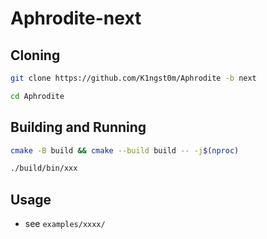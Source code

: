 * Aphrodite-next
** Cloning

#+BEGIN_SRC bash
git clone https://github.com/K1ngst0m/Aphrodite -b next

cd Aphrodite
#+END_SRC

** Building and Running

#+BEGIN_SRC bash
cmake -B build && cmake --build build -- -j$(nproc)

./build/bin/xxx
#+END_SRC

** Usage

- see ~examples/xxxx/~
